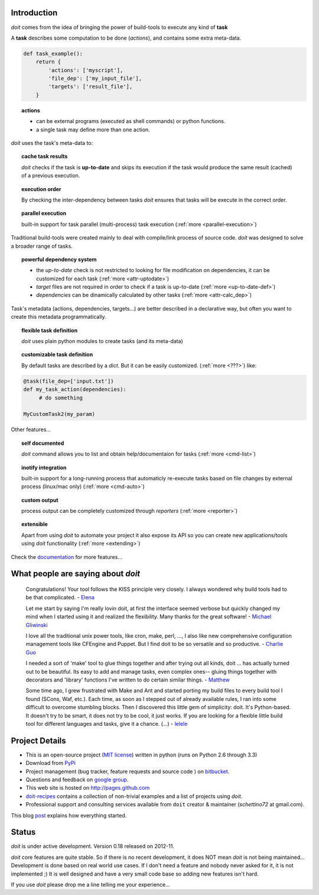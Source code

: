 Introduction
==============

`doit` comes from the idea of bringing the power of build-tools
to execute any kind of **task**

A **task** describes some computation to be done (*actions*),
and contains some extra meta-data.

.. code-block:: python

  def task_example():
      return {
          'actions': ['myscript'],
          'file_dep': ['my_input_file'],
          'targets': ['result_file'],
      }


.. topic:: actions

  - can be external programs (executed as shell commands) or
    python functions.
  - a single task may define more than one action.


*doit* uses the task's meta-data to:

.. topic:: cache task results

   `doit` checks if the task is **up-to-date** and skips its execution if the
   task would produce the same result (cached) of a previous execution.

.. topic:: execution order

  By checking the inter-dependency between tasks `doit` ensures that tasks
  will be execute in the correct order.

.. topic:: parallel execution

  built-in support for task parallel (multi-process) task execution
  (:ref:`more <parallel-execution>`)


Traditional build-tools were created mainly to deal with compile/link process of source code. `doit` was designed to solve a broader range of tasks.

.. topic:: powerful dependency system

   - the *up-to-date* check is not restricted to looking for
     file modification on dependencies,
     it can be customized for each task (:ref:`more <attr-uptodate>`)
   - *target* files are not required in order to check if a task is up-to-date
     (:ref:`more <up-to-date-def>`)
   - *dependencies* can be dinamically calculated by other tasks
     (:ref:`more <attr-calc_dep>`)


Task's metadata (actions, dependencies, targets...) are better described
in a declarative way,
but often you want to create this metadata programmatically.

.. topic:: flexible task definition

   `doit` uses plain python modules to create tasks (and its meta-data)

.. topic:: customizable task definition

   By default tasks are described by a `dict`.
   But it can be easily customized. (:ref:`more <???>`) like:

.. code-block:: python

     @task(file_dep=['input.txt'])
     def my_task_action(dependencies):
          # do something

     MyCustomTask2(my_param)


Other features...

.. topic:: self documented

  `doit` command allows you to list and obtain help/documentaion for tasks
  (:ref:`more <cmd-list>`)

.. topic:: inotify integration

  built-in support for a long-running process that automaticly re-execute tasks
  based on file changes by external process (linux/mac only)
  (:ref:`more <cmd-auto>`)

.. topic:: custom output

  process output can be completely customized through *reporters*
  (:ref:`more <reporter>`)


.. topic:: extensible

  Apart from using `doit` to automate your project it also expose its API
  so you can create new applications/tools using `doit` functionality
  (:ref:`more <extending>`)

Check the `documentation <contents.html>`_ for more features...


What people are saying about `doit`
=====================================

  Congratulations! Your tool follows the KISS principle very closely. I always wondered why build tools had to be that complicated. - `Elena <http://schettino72.wordpress.com/2008/04/14/doit-a-build-tool-tale/#comment-514>`_

  Let me start by saying I'm really lovin doit, at first the interface seemed verbose but quickly changed my mind when I started using it and realized the flexibility.  Many thanks for the great software! - `Michael Gliwinski <https://groups.google.com/d/msg/python-doit/7cD2RiBhB9c/FzrAWkVhEgUJ>`_

  I love all the traditional unix power tools, like cron, make, perl, ..., I also like new comprehensive configuration management tools like CFEngine and Puppet.  But I find doit to be so versatile and so productive. - `Charlie Guo <https://groups.google.com/d/msg/python-doit/JXElpPfcmmM/znvBT0OFhMYJ>`_

  I needed a sort of 'make' tool to glue things together and after trying out all kinds, doit ... has actually turned out to be beautiful. Its easy to add and manage tasks, even complex ones-- gluing things together with decorators and 'library' functions I've written to do certain similar things. - `Matthew <https://groups.google.com/d/msg/python-doit/eKI0uu02ZeY/cBU0RRsO0_cJ>`_

  Some time ago, I grew frustrated with Make and Ant and started porting my build files to every build tool I found (SCons, Waf, etc.). Each time, as soon as I stepped out of already available rules, I ran into some difficult to overcome stumbling blocks. Then I discovered this little gem of simplicity: doit. It's Python-based. It doesn't try to be smart, it does not try to be cool, it just works. If you are looking for a flexible little build tool for different languages and tasks, give it a chance. (...) - `lelele <http://www.hnsearch.com/search#request/all&q=python-doit.sourceforge.net&start=0>`_



Project Details
===============

* This is an open-source project (`MIT license <http://opensource.org/licenses/mit-license.php>`_) written in python (runs on Python 2.6 through 3.3)

* Download from `PyPi <http://pypi.python.org/pypi/doit>`_

* Project management (bug tracker, feature requests and source code ) on `bitbucket <https://bitbucket.org/schettino72/doit>`_.

* Questions and feedback on `google group <http://groups.google.co.in/group/python-doit>`_.

* This web site is hosted on http://pages.github.com

* `doit-recipes <https://bitbucket.org/schettino72/doit-recipes/wiki/Home>`_ contains a collection of non-trivial examples and a list of projects using `doit`.

* Professional support and consulting services available from ``doit`` creator & maintainer (*schettino72* at gmail.com).

This blog `post <http://schettino72.wordpress.com/2008/04/14/doit-a-build-tool-tale/>`_ explains how everything started.



Status
======

`doit` is under active development. Version 0.18 released on 2012-11.

`doit` core features are quite stable. So if there is no recent development, it does NOT mean `doit` is not being maintained... Development is done based on real world use cases. If I don't need a feature and nobody never asked for it, it is not implemented ;) It is well designed and have a very small code base so adding new features isn't hard.

If you use `doit` please drop me a line telling me your experience...
